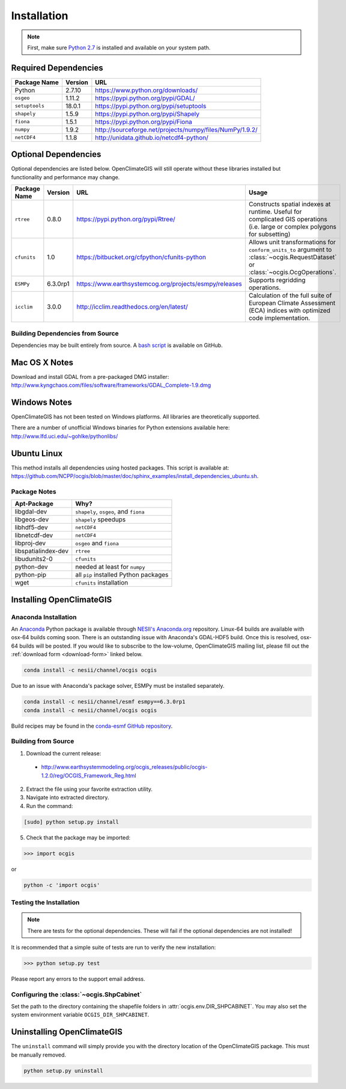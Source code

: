 ============
Installation
============

.. note:: First, make sure `Python 2.7`_ is installed and available on your system path.

Required Dependencies
---------------------

============== ======= =======================================================================
Package Name   Version URL
============== ======= =======================================================================
Python         2.7.10  https://www.python.org/downloads/
``osgeo``      1.11.2  https://pypi.python.org/pypi/GDAL/
``setuptools`` 18.0.1  https://pypi.python.org/pypi/setuptools
``shapely``    1.5.9   https://pypi.python.org/pypi/Shapely
``fiona``      1.5.1   https://pypi.python.org/pypi/Fiona
``numpy``      1.9.2   http://sourceforge.net/projects/numpy/files/NumPy/1.9.2/
``netCDF4``    1.1.8   http://unidata.github.io/netcdf4-python/
============== ======= =======================================================================

Optional Dependencies
---------------------

Optional dependencies are listed below. OpenClimateGIS will still operate without these libraries installed but functionality and performance may change.

============= ======== ====================================================== =================================================================================================================================
Package Name  Version  URL                                                    Usage
============= ======== ====================================================== =================================================================================================================================
``rtree``     0.8.0    https://pypi.python.org/pypi/Rtree/                    Constructs spatial indexes at runtime. Useful for complicated GIS operations (i.e. large or complex polygons for subsetting)
``cfunits``   1.0      https://bitbucket.org/cfpython/cfunits-python          Allows unit transformations for ``conform_units_to`` argument to :class:`~ocgis.RequestDataset` or :class:`~ocgis.OcgOperations`.
``ESMPy``     6.3.0rp1 https://www.earthsystemcog.org/projects/esmpy/releases Supports regridding operations.
``icclim``    3.0.0    http://icclim.readthedocs.org/en/latest/               Calculation of the full suite of European Climate Assessment (ECA) indices with optimized code implementation.
============= ======== ====================================================== =================================================================================================================================

Building Dependencies from Source
~~~~~~~~~~~~~~~~~~~~~~~~~~~~~~~~~

Dependencies may be built entirely from source. A `bash script`_ is available on GitHub.

Mac OS X Notes
--------------

Download and install GDAL from a pre-packaged DMG installer: http://www.kyngchaos.com/files/software/frameworks/GDAL_Complete-1.9.dmg

Windows Notes
-------------

OpenClimateGIS has not been tested on Windows platforms. All libraries are theoretically supported.

There are a number of unofficial Windows binaries for Python extensions available here: http://www.lfd.uci.edu/~gohlke/pythonlibs/

Ubuntu Linux
------------

This method installs all dependencies using hosted packages. This script is available at: https://github.com/NCPP/ocgis/blob/master/doc/sphinx_examples/install_dependencies_ubuntu.sh.

Package Notes
~~~~~~~~~~~~~

=================== =====================================
Apt-Package         Why?
=================== =====================================
libgdal-dev         ``shapely``, ``osgeo``, and ``fiona``
libgeos-dev         ``shapely`` speedups
libhdf5-dev         ``netCDF4``
libnetcdf-dev       ``netCDF4``
libproj-dev         ``osgeo`` and ``fiona``
libspatialindex-dev ``rtree``
libudunits2-0       ``cfunits``
python-dev          needed at least for ``numpy``
python-pip          all ``pip`` installed Python packages
wget                ``cfunits`` installation
=================== =====================================

Installing OpenClimateGIS
-------------------------

Anaconda Installation
~~~~~~~~~~~~~~~~~~~~~

An `Anaconda <https://store.continuum.io/cshop/anaconda/>`_ Python package is available through `NESII's Anaconda.org <https://anaconda.org/NESII>`_ repository. Linux-64 builds are available with osx-64 builds coming soon. There is an outstanding issue with Anaconda's GDAL-HDF5 build. Once this is resolved, osx-64 builds will be posted. If you would like to subscribe to the low-volume, OpenClimateGIS mailing list, please fill out the :ref:`download form <download-form>` linked below.

.. code-block:: sh

   conda install -c nesii/channel/ocgis ocgis

Due to an issue with Anaconda's package solver, ESMPy must be installed separately.

.. code-block:: sh

   conda install -c nesii/channel/esmf esmpy==6.3.0rp1
   conda install -c nesii/channel/ocgis ocgis

Build recipes may be found in the `conda-esmf GitHub repository <https://github.com/NESII/conda-esmf>`_.

Building from Source
~~~~~~~~~~~~~~~~~~~~

.. _download-form:

1. Download the current release:

 * http://www.earthsystemmodeling.org/ocgis_releases/public/ocgis-1.2.0/reg/OCGIS_Framework_Reg.html

2. Extract the file using your favorite extraction utility.
3. Navigate into extracted directory.
4. Run the command:

.. code-block:: sh

   [sudo] python setup.py install

5. Check that the package may be imported:

>>> import ocgis

or

.. code-block:: sh

   python -c 'import ocgis'

Testing the Installation
~~~~~~~~~~~~~~~~~~~~~~~~

.. note:: There are tests for the optional dependencies. These will fail if the optional dependencies are not installed!

It is recommended that a simple suite of tests are run to verify the new installation:

>>> python setup.py test

Please report any errors to the support email address.

Configuring the :class:`~ocgis.ShpCabinet`
~~~~~~~~~~~~~~~~~~~~~~~~~~~~~~~~~~~~~~~~~~

Set the path to the directory containing the shapefile folders in :attr:`ocgis.env.DIR_SHPCABINET`. You may also set the system environment variable ``OCGIS_DIR_SHPCABINET``.

Uninstalling OpenClimateGIS
---------------------------

The ``uninstall`` command will simply provide you with the directory location of the OpenClimateGIS package. This must be manually removed.

.. code-block:: sh

    python setup.py uninstall

.. _Python 2.7: http://www.python.org/download/releases/2.7/
.. _bash script: https://github.com/NCPP/ocgis/blob/master/sh/install_geospatial.sh
.. _source: https://github.com/NCPP/ocgis
